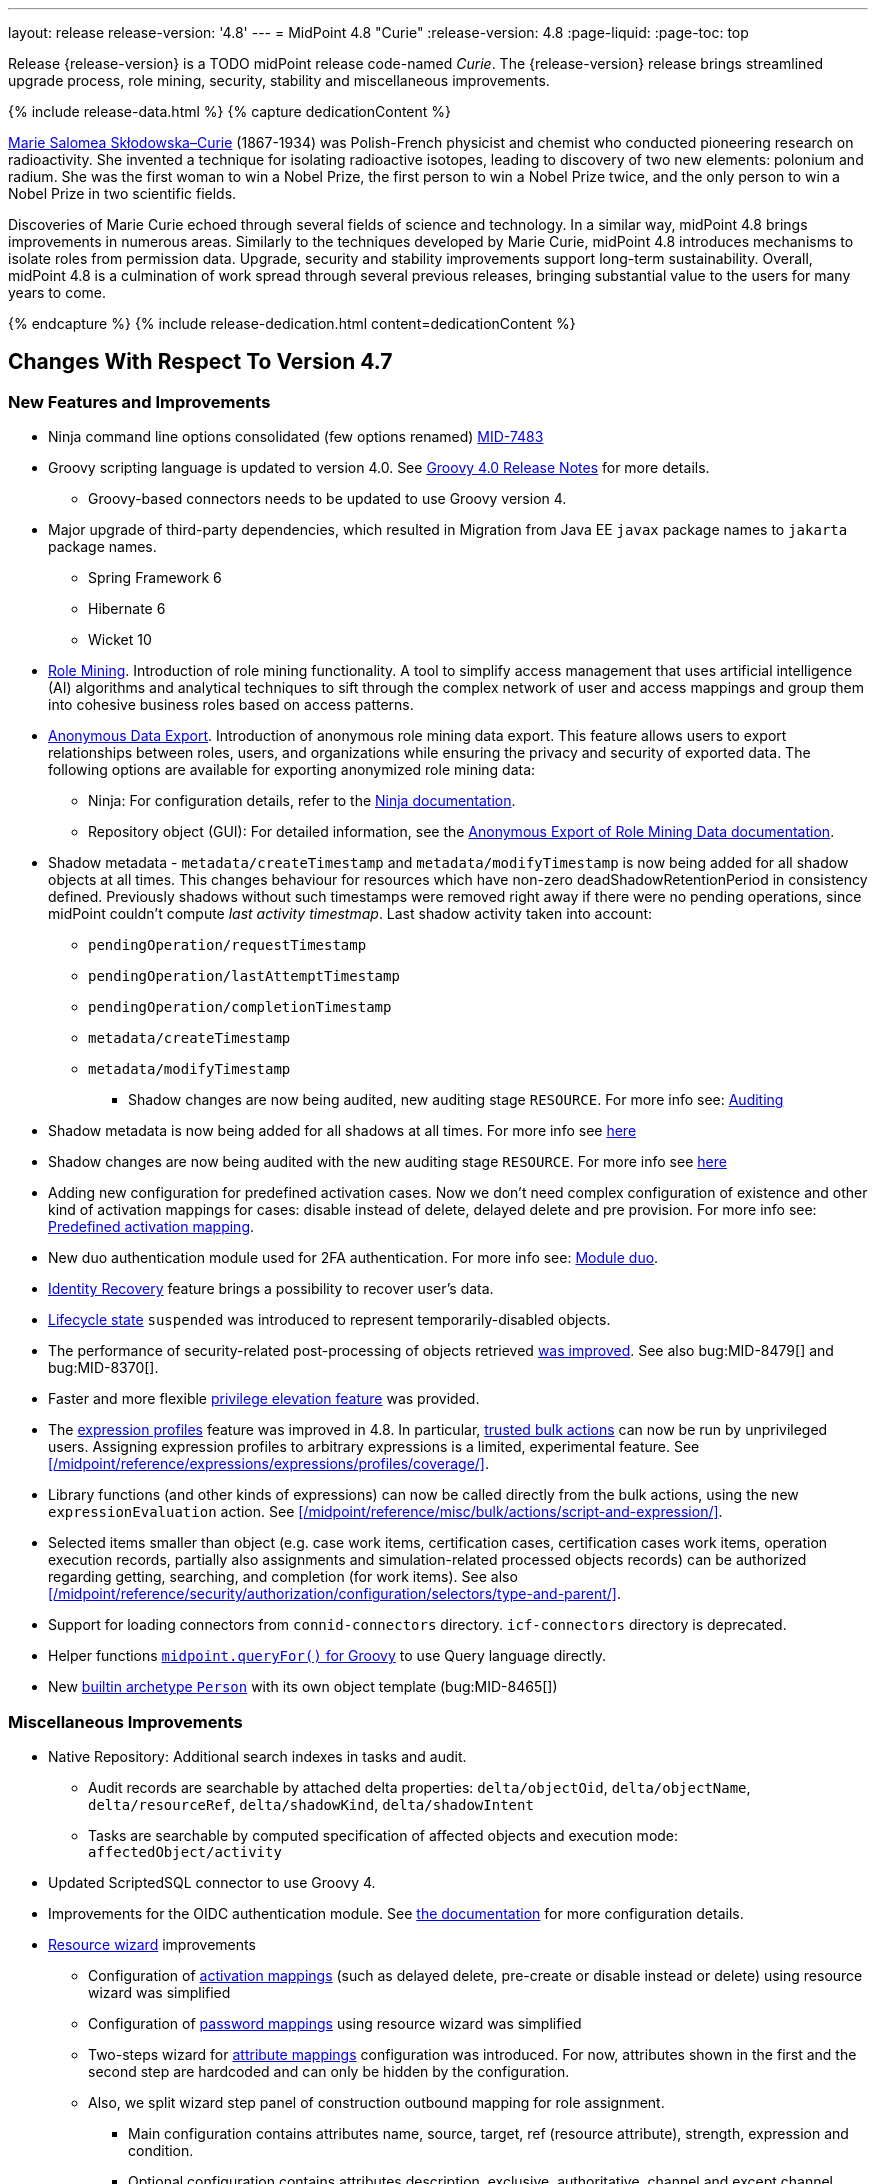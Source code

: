 ---
layout: release
release-version: '4.8'
---
= MidPoint 4.8 "Curie"
:release-version: 4.8
:page-liquid:
:page-toc: top

Release {release-version} is a TODO midPoint release code-named _Curie_.
The {release-version} release brings streamlined upgrade process, role mining, security, stability and miscellaneous improvements.

++++
{% include release-data.html %}
++++

++++
{% capture dedicationContent %}
<p>
<a href="https://en.wikipedia.org/wiki/Marie_Curie">Marie Salomea Skłodowska–Curie</a> (1867-1934) was Polish-French physicist and chemist who conducted pioneering research on radioactivity. She invented a technique for isolating radioactive isotopes, leading to discovery of two new elements: polonium and radium. She was the first woman to win a Nobel Prize, the first person to win a Nobel Prize twice, and the only person to win a Nobel Prize in two scientific fields.
</p>
<p>
 Discoveries of Marie Curie echoed through several fields of science and technology. In a similar way, midPoint 4.8 brings improvements in numerous areas. Similarly to the techniques developed by Marie Curie, midPoint 4.8 introduces mechanisms to isolate roles from permission data. Upgrade, security and stability improvements support long-term sustainability. Overall, midPoint 4.8 is a culmination of work spread through several previous releases, bringing substantial value to the users for many years to come.
</p>
{% endcapture %}
{% include release-dedication.html content=dedicationContent %}
++++

== Changes With Respect To Version 4.7

=== New Features and Improvements

* Ninja command line options consolidated (few options renamed) https://jira.evolveum.com/browse/MID-7483[MID-7483]

* Groovy scripting language is updated to version 4.0. See https://groovy-lang.org/releasenotes/groovy-4.0.html[Groovy 4.0 Release Notes] for more details.
** Groovy-based connectors needs to be updated to use Groovy version 4.

* Major upgrade of third-party dependencies, which resulted in Migration from Java EE `javax` package names to `jakarta` package names.
** Spring Framework 6
** Hibernate 6
** Wicket 10

* xref:/midpoint/reference/roles-policies/mining/[Role Mining].
Introduction of role mining functionality.
A tool to simplify access management that uses artificial intelligence (AI) algorithms and analytical techniques to sift through the complex network of user and access mappings and group them into cohesive business roles based on access patterns.

* xref:/midpoint/reference/roles-policies/mining/anonymous-data-export/[Anonymous Data Export].
Introduction of anonymous role mining data export. This feature allows users to export relationships between roles, users, and organizations while ensuring the privacy and security of exported data.
The following options are available for exporting anonymized role mining data:
** Ninja: For configuration details, refer to the
xref:/midpoint/reference/deployment/ninja/#role-mining-exportimport[Ninja documentation].
** Repository object (GUI): For detailed information, see the
xref:/midpoint/reference/roles-policies/mining/anonymous-data-export/#anonymous-export-of-role-mining-data[Anonymous Export of Role Mining Data documentation].

* Shadow metadata - `metadata/createTimestamp` and `metadata/modifyTimestamp` is now being added for all shadow objects at all times.
This changes behaviour for resources which have non-zero deadShadowRetentionPeriod in consistency defined.
Previously shadows without such timestamps were removed right away if there were no pending operations, since midPoint couldn't compute _last activity timestmap_.
Last shadow activity taken into account:
*** `pendingOperation/requestTimestamp`
*** `pendingOperation/lastAttemptTimestamp`
*** `pendingOperation/completionTimestamp`
*** `metadata/createTimestamp`
*** `metadata/modifyTimestamp`
** Shadow changes are now being audited, new auditing stage `RESOURCE`.
For more info see: xref:/midpoint/reference/security/audit/index.adoc[Auditing]

* Shadow metadata is now being added for all shadows at all times. For more info see xref:/midpoint/reference/synchronization/consistency/index.adoc[here]
* Shadow changes are now being audited with the new auditing stage `RESOURCE`. For more info see xref:/midpoint/reference/security/audit/#_auditing_of_resource_object_changes[here]

* Adding new configuration for predefined activation cases. Now we don't need complex configuration of existence and other kind of activation mappings for cases: disable instead of delete, delayed delete and pre provision. For more info see: xref:/midpoint/reference/resources/resource-configuration/schema-handling/activation.adoc#predefined-activation-mapping[Predefined activation mapping].

* New duo authentication module used for 2FA authentication. For more info see: xref:/midpoint/reference/security/authentication/flexible-authentication/configuration.adoc#_duo[Module duo].

* xref:/midpoint/reference/security/credentials/identity-recovery/[Identity Recovery] feature brings a possibility to recover user's data.

* xref:/midpoint/reference/concepts/object-lifecycle/[Lifecycle state] `suspended` was introduced to represent temporarily-disabled objects.

* The performance of security-related post-processing of objects retrieved xref:/midpoint/devel/design/apply-schemas-and-security-4.8/summary.adoc[was improved].
See also bug:MID-8479[] and bug:MID-8370[].

* Faster and more flexible xref:/midpoint/reference/security/privilege-elevation/[privilege elevation feature] was provided.

* The xref:/midpoint/reference/expressions/expressions/profiles/configuration.adoc[expression profiles] feature was improved in 4.8.
In particular, xref:/midpoint/reference/security/trusted-actions/[trusted bulk actions] can now be run by unprivileged users.
Assigning expression profiles to arbitrary expressions is a limited, experimental feature.
See xref:/midpoint/reference/expressions/expressions/profiles/coverage/[].

* Library functions (and other kinds of expressions) can now be called directly from the bulk actions, using the new `expressionEvaluation` action.
See xref:/midpoint/reference/misc/bulk/actions/script-and-expression/[].

* Selected items smaller than object (e.g. case work items, certification cases, certification cases work items, operation execution records, partially also assignments and simulation-related processed objects records) can be authorized regarding getting, searching, and completion (for work items).
See also xref:/midpoint/reference/security/authorization/configuration/selectors/type-and-parent/[].

* Support for loading connectors from `connid-connectors` directory. `icf-connectors` directory is deprecated.

* Helper functions xref:/midpoint/reference/concepts/query/axiom-query-language/query-language-in-groovy/[`midpoint.queryFor()` for Groovy] to use Query language directly.

* New xref:/midpoint/reference/schema/archetypes/person/[builtin archetype `Person`] with its own object template  (bug:MID-8465[])

=== Miscellaneous Improvements

* Native Repository: Additional search indexes in tasks and audit.
** Audit records are searchable by attached delta properties: `delta/objectOid`, `delta/objectName`, `delta/resourceRef`, `delta/shadowKind`, `delta/shadowIntent`
** Tasks are searchable by computed specification of affected objects and execution mode: `affectedObject/activity`

* Updated ScriptedSQL connector to use Groovy 4.

* Improvements for the OIDC authentication module. See https://docs.evolveum.com/midpoint/reference/security/authentication/flexible-authentication/configuration/#module-oidc[the documentation] for more configuration details.

* xref:/midpoint/reference/admin-gui/resource-wizard/[Resource wizard] improvements
** Configuration of xref:/midpoint/reference/admin-gui/resource-wizard/#activation[activation mappings] (such as delayed delete, pre-create or disable instead or delete) using resource wizard was simplified
** Configuration of xref:/midpoint/reference/admin-gui/resource-wizard/#credentials[password mappings] using resource wizard was simplified
** Two-steps wizard for xref:/midpoint/reference/admin-gui/resource-wizard/#attribute-mapping[attribute mappings] configuration was introduced. For now, attributes shown in the first and the second step are hardcoded and can only be hidden by the configuration.
** Also, we split wizard step panel of construction outbound mapping for role assignment.
*** Main configuration contains attributes name, source, target, ref (resource attribute), strength, expression and condition.
*** Optional configuration contains attributes description, exclusive, authoritative, channel and except channel.
** Identifiers _arw-construction-mapping_,_rw-attribute-inbound_ and _rw-attribute-outbound_ of old wizard panels is ignored, so we can remove it from configuration.

=== Releases Of Other Components

* New version (1.5.1.0) of xref:/connectors/connectors/org.identityconnectors.databasetable.DatabaseTableConnector/[DatabaseTable Connector] was released and bundled with midPoint. The connector suggest all names of columns for configuration properties related with name of column.

* New version (2.7) of xref:/connectors/connectors/com.evolveum.polygon.connector.csv.CsvConnector/[CSV Connector] was released and bundled with midPoint. The connector suggest all names of columns for configuration properties related with name of column.

* New version (3.7) of LDAP connector bundle (including xref:/connectors/connectors/com.evolveum.polygon.connector.ldap.LdapConnector/[LDAP Connector] and xref:/connectors/connectors/com.evolveum.polygon.connector.ldap.ad.AdLdapConnector/[Active Directory Connector]) was released and bundled with midPoint.
** This version improve processing of fetching existing entry when updating it in AD connector. (bug:MID-8929[]).
** Adding configuration option for suppression of user parameter exceptions and log only a warning message.

* Docker images will be released in Docker Hub soon after midPoint {release-version} release.

* Overlay project examples will be released soon after midPoint {release-version} release.

* xref:/midpoint/tools/studio/[MidPoint Studio] version {release-version} will be released soon after midPoint {release-version} release.

* xref:/midpoint/devel/prism/[Prism] data representation library {release-version} was released together with midPoint {release-version}.

* xref:/midpoint/reference/interfaces/midpoint-client-java/[Midpoint client Java library] will be released soon after midPoint {release-version} release.


== Changes With Respect To Version 4.4 LTS

* Generic Repository with PostgreSQL is not supported, if you are using PostgreSQL with generic repository, please migrate to xref:/midpoint/reference/repository/native-postgresql/[PostgreSQL native repository].


++++
{% include release-quality.html %}
++++

=== Limitations

Following list provides summary of limitation of this midPoint release.

* Functionality that is marked as xref:/midpoint/versioning/experimental/[Experimental Functionality] is not supported for general use (yet).
Such features are not covered by midPoint support.
They are supported only for those subscribers that funded the development of this feature by the means of
xref:/support/subscription-sponsoring/[subscriptions and sponsoring] or for those that explicitly negotiated such support in their support contracts.

* MidPoint comes with bundled xref:/connectors/connectors/com.evolveum.polygon.connector.ldap.LdapConnector/[LDAP Connector].
Support for LDAP connector is included in standard midPoint support service, but there are limitations.
This "bundled" support only includes operations of LDAP connector that 100% compliant with LDAP standards.
Any non-standard functionality is explicitly excluded from the bundled support.
We strongly recommend to explicitly negotiate support for a specific LDAP server in your midPoint support contract.
Otherwise, only standard LDAP functionality is covered by the support.
See xref:/connectors/connectors/com.evolveum.polygon.connector.ldap.LdapConnector/[LDAP Connector] page for more details.

* MidPoint comes with bundled xref:/connectors/connectors/com.evolveum.polygon.connector.ldap.ad.AdLdapConnector/[Active Directory Connector (LDAP)].
Support for AD connector is included in standard midPoint support service, but there are limitations.
Only some versions of Active Directory deployments are supported.
Basic AD operations are supported, but advanced operations may not be supported at all.
The connector does not claim to be feature-complete.
See xref:/connectors/connectors/com.evolveum.polygon.connector.ldap.ad.AdLdapConnector/[Active Directory Connector (LDAP)] page for more details.

* MidPoint user interface has flexible (responsive) design, it is able to adapt to various screen sizes, including screen sizes used by some mobile devices.
However, midPoint administration interface is also quite complex, and it would be very difficult to correctly support all midPoint functionality on very small screens.
Therefore, midPoint often works well on larger mobile devices (tablets), but it is very likely to be problematic on small screens (mobile phones).
Even though midPoint may work well on mobile devices, the support for small screens is not included in standard midPoint subscription.
Partial support for small screens (e.g. only for self-service purposes) may be provided, but it has to be explicitly negotiated in a subscription contract.

* There are several add-ons and extensions for midPoint that are not explicitly distributed with midPoint.
This includes xref:/midpoint/reference/interfaces/midpoint-client-java/[Java client library],
various https://github.com/Evolveum/midpoint-samples[samples], scripts, connectors and other non-bundled items.
Support for these non-bundled items is limited.
Generally speaking, those non-bundled items are supported only for platform subscribers and those that explicitly negotiated the support in their contract.

* MidPoint contains a basic case management user interface.
This part of midPoint user interface is not finished.
The only supported parts of this user interface are those that are used to process requests, approvals, and manual correlation.
Other parts of case management user interface are considered to be experimental, especially the parts dealing with manual provisioning cases.

This list is just an overview, it may not be complete.
Please see the documentation regarding detailed limitations of individual features.

== Platforms

MidPoint is known to work well in the following deployment environment.
The following list is list of *tested* platforms, i.e. platforms that midPoint team or reliable partners personally tested with this release.
The version numbers in parentheses are the actual version numbers used for the tests.

It is very likely that midPoint will also work in similar environments.
But only the versions specified below are supported as part of midPoint subscription and support programs - unless a different version is explicitly agreed in the contract.

=== Operating System

MidPoint is likely to work on any operating system that supports the Java platform.
However, for *production deployment*, only some operating systems are supported:

* Linux (x86_64)
* Windows Server (TODO: specific versions?)

We are positive that midPoint can be successfully installed on other operating systems, especially macOS and Microsoft Windows desktop.
Such installations can be used to for evaluation, demonstration or development purposes.
However, we do not support these operating systems for production environments.
The tooling for production use is not maintained, such as various run control (start/stop) scripts, low-level administration and migration tools, backup and recovery support and so on.
Please see xref:/midpoint/install/platform-support/[] for details.

Production deployments in Windows environments are supported only for LTS releases.
As midPoint {release-version} is a feature release, Windows environment is not supported for production use.

=== Java


* OpenJDK 17.
This is a *recommended* platform.

OpenJDK 17 is the recommended Java platform to run midPoint.

Support for Oracle builds of JDK is provided only for the period in which Oracle provides public support (free updates) for their builds.

MidPoint is an open source project, and as such it relies on open source components.
We cannot provide support for platform that do not have public updates as we would not have access to those updates, and therefore we cannot reproduce and fix issues.
Use of open source OpenJDK builds with public support is recommended instead of proprietary builds.

=== Databases

Since midPoint 4.4, midPoint comes with two repository implementations: _native_ and _generic_.
Native PostgreSQL repository implementation is strongly recommended for all production deployments.

See xref:/midpoint/reference/repository/repository-database-support/[] for more details.

Since midPoint 4.0, *PostgreSQL is the recommended database* for midPoint deployments.
Our strategy is to officially support the latest stable version of PostgreSQL database (to the practically possible extent).
PostgreSQL database is the only database with clear long-term support plan in midPoint.
We make no commitments for future support of any other database engines.
See xref:/midpoint/reference/repository/repository-database-support/[] page for the details.
Only a direct connection from midPoint to the database engine is supported.
Database and/or SQL proxies, database load balancers or any other devices (e.g. firewalls) that alter the communication are not supported.

==== Native Database Support

xref:/midpoint/reference/repository/native-postgresql/[Native PostgreSQL repository implementation] is developed and tuned
specially for PostgreSQL database, taking advantage of native database features, providing improved performance and scalability.

This is now the *primary and recommended repository* for midPoint deployments.
Following database engines are supported:

* PostgreSQL 15, 14, and 13

==== Generic Database Support (deprecated)

xref:/midpoint/reference/repository/generic/[Generic repository implementation] is based on object-relational
mapping abstraction (Hibernate), supporting several database engines with the same code.
Following database engines are supported with this implementation:

* H2 (embedded).
Supported only in embedded mode.
Not supported for production deployments.
Only the version specifically bundled with midPoint is supported. +
H2 is intended only for development, demo and similar use cases.
It is *not* supported for any production use.
Also, upgrade of deployments based on H2 database are not supported.

* Oracle 21c
* Microsoft SQL Server 2019

Support for xref:/midpoint/reference/repository/generic/[generic repository implementation] together with all the database engines supported by this implementation is *deprecated*.
It is *strongly recommended* to migrate to xref:/midpoint/reference/repository/native-postgresql/[native PostgreSQL repository implementation] as soon as possible.
See xref:/midpoint/reference/repository/repository-database-support/[] for more details.

=== Supported Browsers

* Firefox
* Safari
* Chrome
* Edge
* Opera

Any recent version of the browsers is supported.
That means any stable stock version of the browser released in the last two years.
We formally support only stock, non-customized versions of the browsers without any extensions or other add-ons.
According to the experience most extensions should work fine with midPoint.
However, it is not possible to test midPoint with all of them and support all of them.
Therefore, if you chose to use extensions or customize the browser in any non-standard way you are doing that on your own risk.
We reserve the right not to support customized web browsers.

== Important Bundled Components

[%autowidth]
|===
| Component | Version | Description

| Tomcat
| 9.0.65
| Web container

| ConnId
| 1.5.1.10
| ConnId Connector Framework

| xref:/connectors/connectors/com.evolveum.polygon.connector.ldap.LdapConnector/[LDAP connector bundle]
| 3.6.1
| LDAP and Active Directory

| xref:/connectors/connectors/com.evolveum.polygon.connector.csv.CsvConnector/[CSV connector]
| 2.6
| Connector for CSV files

| xref:/connectors/connectors/org.identityconnectors.databasetable.DatabaseTableConnector/[DatabaseTable connector]
| 1.5.0.0
| Connector for simple database tables

|===

++++
{% include release-download.html %}
++++

== Upgrade

MidPoint is a software designed with easy upgradeability in mind.
We do our best to maintain strong backward compatibility of midPoint data model, configuration and system behavior.
However, midPoint is also very flexible and comprehensive software system with a very rich data model.
It is not humanly possible to test all the potential upgrade paths and scenarios.
Also, some changes in midPoint behavior are inevitable to maintain midPoint development pace.
Therefore, there may be some manual actions and configuration changes that need to be done during upgrades,
mostly related to xref:/midpoint/versioning/feature-lifecycle/[feature lifecycle].

This section provides overall overview of the changes and upgrade procedures.
Although we try to our best, it is not possible to foresee all possible uses of midPoint.
Therefore, the information provided in this section are for information purposes only without any guarantees of completeness.
In case of any doubts about upgrade or behavior changes please use services associated with xref:/support/subscription-sponsoring/[midPoint subscription programs].

Please refer to the xref:/midpoint/reference/upgrade/upgrade-guide/[] for general instructions and description of the upgrade process.
The guide describes the steps applicable for upgrades of all midPoint releases.
Following sections provide details regarding release {release-version}.

=== Upgrade From MidPoint 4.7.x

MidPoint {release-version} data model is backwards compatible with previous midPoint version.
Please follow our xref:/midpoint/reference/upgrade/upgrade-guide/[Upgrade guide] carefully.

Note that:

* There are database schema changes (see xref:/midpoint/reference/upgrade/database-schema-upgrade/[Database schema upgrade]).

* Version numbers of some bundled connectors have changed.
Connector references from the resource definitions that are using the bundled connectors need to be updated.

* See also the _Actions required_ information below.

It is strongly recommended migrating to the xref:/midpoint/reference/repository/native-postgresql/[new native PostgreSQL repository implementation]
for all deployments that have not migrated yet.
However, it is *not* recommended upgrading the system and migrating the repositories in one step.
It is recommended doing it in two separate steps.
Please see xref:/midpoint/reference/repository/native-postgresql/migration/[] for the details.

=== Upgrade From MidPoint 4.4.x LTS

TODO

=== Upgrade From Other MidPoint Versions

TODO

Upgrade from midPoint versions older than 4.6 to midPoint {release-version} is not supported directly.
Please xref:/midpoint/release/4.6/#upgrade[upgrade to midPoint 4.6.x] first.

=== Deprecation, Feature Removal And Major Incompatible Changes Since 4.7

NOTE: This section is relevant to the majority of midPoint deployments.
It refers to the most significant functionality removals and changes in this version.

MailNonce and securityQuestionsForm modules are re-worked. Since 4.8, we won't support sequence with only mailNonce or only securityQuestionsForm module defined.
These modules have to be used together with focusIdentification module.
So, once the mailNonce or securityQuestionsForm module is executed, we already have information about the user who's trying to perform action (either password reset or login or anything else using flexible authentication sequence).
These modules cannot be first in the sequence and cannot be alone.
Also added support to automatically remove nonce after successful authentication.

Another change concerns reset password functionality. Since 4.8 the user should be granted with _http://midpoint.evolveum.com/xml/ns/public/security/authorization-ui-3#resetPassword_ authorization to be able to open Reset password page and make changes there.

// * ConnId result handlers are disabled by default.
// Result handlers were enabled by default in previous midPoint versions as this was default set by ConnId framework.
// However, most connectors do not need result handlers, and the result handlers may even be harmful when used with some connector, the default setting was changed in midPoint 4.7.
// +
// _Actions required:_
//
// ** Explicitly enable ConnId result handlers for the connectors that need them.
// Vast majority of connectors do not need result handlers, no action is required for such connectors.
// CSV connector 2.5 and older required result handlers.
// However, the connector was updated and version 2.6 of CSV connector does not require result handlers.
// As CSV connector is bundled with midPoint, no special action is required even in this case, except for the usual connector upgrade procedure.
//
// * New version (3.6.1) of LDAP connector bundle (including xref:/connectors/connectors/com.evolveum.polygon.connector.ldap.LdapConnector/[LDAP Connector] and xref:/connectors/connectors/com.evolveum.polygon.connector.ldap.ad.AdLdapConnector/[Active Directory Connector]) was released and bundled with midPoint 4.7.
// This version fixes a bug with large integer numbers (bug:MID-4424[]).
// +
// _Actions required:_
//
// ** Resource schema of LDAP and AD resources need to be refreshed for the connector to operate correctly.
// The `schema` section of the resource definition object should be deleted.
// Subsequent _test_ operation on the resource will re-fetch the schema, correctly setting data types for large integer attributes.
//
// * Scripts using `objectVariableMode` set to `prismReference` should, by default, be provided with the
// real value of the reference, however in some cases they were provided `PrismReferenceValue` instead.
// This is now fixed and real value of type `Referencable` is provided.
// +
// _Actions required:_
//
// ** Review your custom scripts for occurence of `<objectVariableMode>prismReference</objectVariableMode>`.
// If found, review the script code if it conforms to the `Referencable` interface.
// ** If `PrismReferenceValue` value should be provided instead, add to your `script` element the following
// sub-element: `<valueVariableMode>prismValue</valueVariableMode>`
// ** If `Referencable` is fine but for whatever reason `PrismReferenceValue` is needed as well,
// it can be easily obtained by `def prismRefValue = object?.asReferenceValue()`
// (assuming the input `Referencable` variable is called `object`).

=== Changes In Initial Objects Since 4.7

NOTE: This section is relevant to the majority of midPoint deployments.

MidPoint has a built-in set of "initial objects" that it will automatically create in the database if they are not present.
This includes vital objects for the system to be configured (e.g., the role `Superuser` and the user `administrator`).
These objects may change in some midPoint releases.
However, midPoint is conservative and avoids overwriting customized configuration objects.
Therefore, midPoint does not overwrite existing objects when they are already in the database.
This may result in upgrade problems if the existing object contains configuration that is no longer supported in a new version.

The following list contains a description of changes to the initial objects in this midPoint release.
The complete new set of initial objects is in the `config/initial-objects` directory in both the source and binary distributions.

_Actions required:_ Please review the changes and apply them appropriately to your configuration.
More details are provided along with individual changes below.

* References to removed `category` property of tasks were deleted: from task archetypes and from GUI configurations.
See https://github.com/Evolveum/midpoint/commit/1fe4b600[1fe4b600].

* `610-service-identity-recovery.xml`: Identity recovery service is added. This service plays a role of the midpoint principal during Identity recovery flow.

// * `000-system-configuration.xml`:
// ** Minor changes in home page widgets in `adminGuiConfiguration/homePage/widget` container values related to the fix for bug:MID-8294[].
// +
// _Action suggested:_ Apply these changes to your configuration.
//
// ** Added object collection views for:
// *** correlation cases (`correlation-case-view`),
// *** application roles (`application-role`),
// *** business roles (`business-role`),
// *** applications (`application`),
// *** event marks (`event-mark`),
// *** object marks (`object-mark`).
// +
// _Action suggested:_ Copy these new views into your configuration, unless you are sure you don't need them.
//
// ** Added user details panel `applications`.
// +
// _Action suggested:_ Add it to your configuration.
//
// ** Resource wizard panel `rw-connectorConfiguration-partial` was updated for LDAP and AD connectors (`bindDn` and `bindPassword` properties were made visible) and for the DB Table connector (`host` and `database` properties were made visible).
// +
// _Action suggested:_ Update your configuration accordingly.
//
// * `015-security-policy.xml`: `name` attribute was replaced with `identifier` within authentication modules and sequences definition.
// +
// _Action suggested:_ Update your configuration accordingly.
//
// * `130-report-certification-definitions.xml`, `140-report-certification-campaigns.xml`, `150-report-certification-cases.xml`, `160-report-certification-work-items.xml` (previously `160-report-certification-decisions.xml`) were fixed. Please see bug:MID-8665[] and commit https://github.com/Evolveum/midpoint/commit/0d552a71[0d552a71].
// +
// _Action suggested:_ Use these files to replace your existing ones.
//
// * `310-dashboard-admin.xml` was fixed. Please see bug:MID-8362[], bug:MID-8084[], and commit https://github.com/Evolveum/midpoint/commit/d774ddea[d774ddea].
// +
// _Action suggested:_ Update your configuration accordingly.
//
// * A number of initial objects were added: object and event marks, four new object archetypes, two object collections, and six new reports.
// +
// _Action suggested:_ None.
// These new objects will be imported automatically.

Please review link:https://github.com/Evolveum/midpoint/commits/master/gui/admin-gui/src/main/resources/initial-objects[source code history] for detailed list of changes.

TIP: Copies of initial object files are located in `config/initial-objects` directory of midPoint distribution packages. These files can be used as a reference during upgrades.
On-line version can be found in https://github.com/Evolveum/midpoint/tree/v{release-version}/config/initial-objects[midPoint source code].

=== Schema Changes Since 4.7

// NOTE: This section is relevant to the majority of midPoint deployments.
// It mostly describes what data items were marked as deprecated, or removed altogether from the schema.
// (Additions are not described here.)
// You should at least scan through it - or use the `ninja` tool to check the deprecations for you.
//
// * `name` attribute is deprecated for AuthenticationSequenceType, `identifier` is added to be used instead of name as a unique sequence identifier.
// * `name` attribute is deprecated for AuthenticationSequenceModuleType, `identifier` is added to be used instead of name as a unique sequence module identifier.
// * `name` attribute is deprecated for CredentialsResetPolicyType, `identifier` is added to be used instead of name as a unique credentials reset identifier.
// * `name` attribute is deprecated for AbstractAuthenticationModuleType, `identifier` is added to be used instead of name as a unique authentication module identifier.
// * `securityPolicyRef` attribute is added to ArchetypeType. For now only structural archetypes can have a reference to a security policy.
// * Several authentication modules were added in order to be used for user identification or user authentication. For now the modules are used within password reset process. Following attributes are added to AuthenticationModulesType type: `attributeVerification` (used to verify user's attributes values), `focusIdentification` (used to identify the user comparing their identifier(s) value), `hint` (used to give the user a possibility to remember their password). The related to flexible authentication functionality types were also extended to make the new modules work properly. So, CredentialsPolicyType type was extended with attributeVerification elements, each of them services the corresponding module.
// * Necessity of the authentication modules was extended with more values, therefore `required`, `requisite` and `optional` values can be used for AuthenticationSequenceModuleNecessityType type.
// * AuthenticationSequenceModuleType type was extended with `acceptEmpty` element, so that module can be skipped in case of empty credentials with acceptEmpty=true.

* New _identityRecovery_ element appears in security policy object, intended for identity recovery flow configuration. Please, see _IdentityRecoveryPolicyType_ for more details.
* New _archetypeSelection_ authentication module type appears in the _authentication_ part of the security policy object. Please, see _ArchetypeSelectionModuleType_ for more details.
* New _correlation_ authentication module type appears in the _authentication_ part of the security policy object. Please, see _CorrelationAuthenticationModuleType_ for more details.
* _CredentialsResetPolicyType_ and _AbstractRegistrationPolicyType_ extend now _UserInterfaceFeatureType_ so that _display_ attribute can be used within self registration and password reset flows.

_Actions required:_

* Inspect your configuration for deprecated items, and replace them by their suggested equivalents.
You can use `ninja` tool for this.

=== Behavior Changes Since 4.7

[NOTE]
====
This section describes changes in the behavior that existed before this release.
New behavior is not mentioned here.
Plain bugfixes (correcting incorrect behavior) are skipped too.
Only things that cannot be described as simple "fixing" something are described here.

The changes since 4.7 are of interest probably for "advanced" midPoint deployments only.
You should at least scan through them, though.
====

* The resolution of a function library object in <function> expression is now handled by a lower-level component (`FunctionLibraryManager`) without checking for authorizations.
If needed, the access to the functionality provided by these libraries should be restricted by expression profiles instead.
(Note that the calls to functions from withing scripts ignored authorizations from the beginning.)
See commit https://github.com/Evolveum/midpoint/commit/c9b1ceb18ead45cc193b1991c980015fed12c26e[c9b1ce].

* Using of task template (e.g. to implement custom GUI actions) no longer requires `#read` authorization for the task template object.
Instead, a new `model-3#use` authorization was created to cover this use case.
See also commit https://github.com/Evolveum/midpoint/commit/58096e01e18084b577ef459b7ef4faddf4d6421b[58096e].

* The new `bulk-3#` xref:/midpoint/reference/security/authorization/bulk-actions/[authorizations] replace (now deprecated and long-time confusing) `#executeScript` one.
See also commits https://github.com/Evolveum/midpoint/commit/291313570a62cea67addc43d3dc310c142810581[291313] and https://github.com/Evolveum/midpoint/commit/3c50c95c2f351bed92165dc4b9bed8140fd06839[3c50c9].

* Some authorizations were deprecated and removed, please see xref:/midpoint/devel/design/schema-cleanup-4.8/authorizations/[here].

* The `assignee` authorization clause now covers all assignees, not only assignees of open work items (commit https://github.com/Evolveum/midpoint/commit/c97e31dc[c97e31dc]).

* The simulation results are created for simulation (preview) activities by default
(commit https://github.com/Evolveum/midpoint/commit/da2312f4c29a0f8b85238ba7dc2948ed1cc5ef98[da2312]).

* The `archived` activation status value is no longer propagated to `effectiveStatus` and onto resources.
The default "magic" computed status in projection administrative status outbound mapping no longer contains this value.
See bug:MID-9026[] and commit https://github.com/Evolveum/midpoint/commit/0a384b387f7508f9e981d7dda30e14a873c15306[0a384b].

* Before 4.8, when assignments were inactivated because of focus lifecycle state change (e.g. active -> archived), related projections were _not_ removed under the default enforcement policy.
This is now changed - when the focus lifecycle state causes the inactivation of assignments, related projections are removed.
+
Also, archetype assignments were "always enabled".
This behavior changed: only the part of the assignments that sets the archetype is permanently enabled.
Other functionalities, like induced mappings, authorizations, constructions, providing values to roleMembershipRef now behave for archetypes in the same way as for roles, i.e., they are inactive for inactive archetype assignments.
+
See bug:MID-9061[] and commit https://github.com/Evolveum/midpoint/commit/a97e0802ba0023e0289207e8dd56f87055d450ae[a97e08].

* When report tasks are started from GUI, they are created through full clockwork processing.
This means that e.g. focus mappings defined in the "Report task" archetype are applied.
Also, the default names for these tasks were changed.
See bug:MID-8364 and commit https://github.com/Evolveum/midpoint/commit/57667565b08664009835e0d118bb9acbd7304fa7[576675].

* Incomplete accounts are now marked by `purpose` = `incomplete`, instead of `lifecycle` = `proposed`.
Deployments using account activation feature should activate all pending shadows before doing the upgrade, or migrate the data manually - by setting `purpose` property for those pending shadows appropriately.
If custom lifecycle state mappings are used, they need to be adapted.
Please see commit https://github.com/Evolveum/midpoint/commit/b2d33438e75ad49b27aed879d1f49761f9e5c284[b2d334].

=== Java and REST API Changes Since 4.7

NOTE: As for the Java API, this section describes changes in `midpoint` and `basic` function libraries.
(MidPoint does not have explicitly defined Java API, yet.
But these two objects are something that can be unofficially considered to be the API of midPoint, usable e.g. from scripts.)

// * There were only minor API changes in this release

* Migration from Java EE 7 (`javax`) package names to Jakarta 9 (`jakarta`) package names.
** Most notable rename for Groovy scripts is `javax.xml.bind.JAXBElement` to `jakarta.xml.bind.JAXBElement`

* The following methods were not checking authorizations of currently logged-in user, and were fixed to do so:
`midpoint.countAccounts`, `midpoint.getObjectsInConflictOnPropertyValue`, `midpoint.isUniquePropertyValue`.
See bug:MID-6241[] and commit https://github.com/Evolveum/midpoint/commit/1471bba52e363f81feabbec6f997507d8a7655fb[1471bb].

=== Internal Changes Since 4.7

NOTE: These changes should not influence people that use midPoint "as is".
They should also not influence the XML/JSON/YAML-based customizations or scripting expressions that rely just on the provided library classes.
These changes will influence midPoint forks and deployments that are heavily customized using the Java components.

* The post-processing of retrieved objects in the IDM Model subsystem (sometimes called "apply schemas and security") was xref:/midpoint/devel/design/apply-schemas-and-security-4.8/summary.adoc[simplified].

* Internal `SearchBasedActivityRunSpecifics` interface was changed.
This may affect those deployments that provide their own activity handlers.
See https://github.com/Evolveum/midpoint/commit/12f6f66d[12f6f66d].


++++
{% include release-issues.html %}
++++
